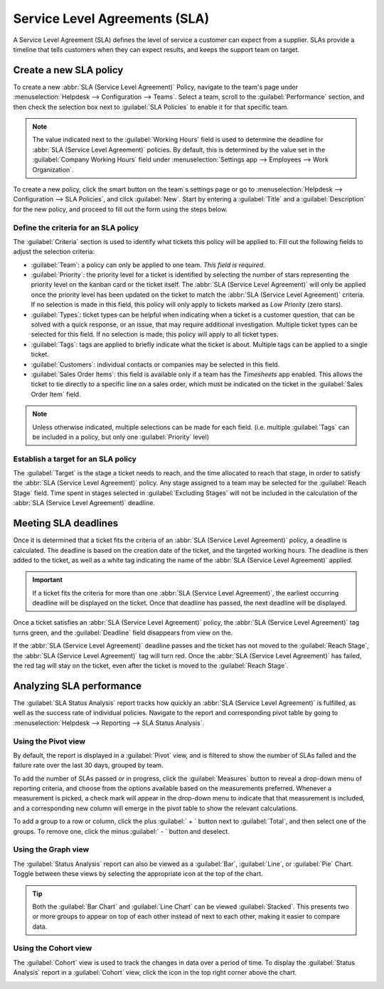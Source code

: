 ==============================
Service Level Agreements (SLA)
==============================

A Service Level Agreement (SLA) defines the level of service a customer can expect from a supplier.
SLAs provide a timeline that tells customers when they can expect results, and keeps the support
team on target.

Create a new SLA policy
=======================

To create a new :abbr:`SLA (Service Level Agreement)` Policy, navigate to the team's page under
:menuselection:`Helpdesk --> Configuration --> Teams`. Select a team, scroll to the
:guilabel:`Performance` section, and then check the selection box next to :guilabel:`SLA Policies`
to enable it for that specific team.

.. image:: sla/sla-enable.png
   :align: center
   :alt: View of a team page in Helpdesk focusing on the SLA Policies setting

.. note::
   The value indicated next to the :guilabel:`Working Hours` field is used to determine the
   deadline for :abbr:`SLA (Service Level Agreement)` policies. By default, this is determined by
   the value set in the :guilabel:`Company Working Hours` field under :menuselection:`Settings app
   --> Employees --> Work Organization`.

To create a new policy, click the smart button on the team`s settings page or go to
:menuselection:`Helpdesk -->  Configuration --> SLA Policies`, and click :guilabel:`New`. Start by
entering a :guilabel:`Title` and a :guilabel:`Description` for the new policy, and proceed to fill
out the form using the steps below.

Define the criteria for an SLA policy
-------------------------------------

The :guilabel:`Criteria` section is used to identify what tickets this policy will be applied to.
Fill out the following fields to adjust the selection criteria:

- :guilabel:`Team`: a policy can only be applied to one team. *This field is required.*
- :guilabel:`Priority`: the priority level for a ticket is identified by selecting the number of
  stars representing the priority level on the kanban card or the ticket itself. The :abbr:`SLA
  (Service Level Agreement)` will only be applied once the priority level has been updated on the
  ticket to match the :abbr:`SLA (Service Level Agreement)` criteria. If no selection is made in
  this field, this policy will only apply to tickets marked as `Low Priority` (zero stars).
- :guilabel:`Types`: ticket types can be helpful when indicating when a ticket is a
  customer question, that can be solved with a quick response, or an issue, that may require
  additional investigation. Multiple ticket types can be selected for this field. If no
  selection is made, this policy will apply to all ticket types.
- :guilabel:`Tags`: tags are applied to briefly indicate what the ticket is about. Multiple tags
  can be applied to a single ticket.
- :guilabel:`Customers`: individual contacts or companies may be selected in this field.
- :guilabel:`Sales Order Items`: this field is available only if a team has the *Timesheets* app
  enabled. This allows the ticket to tie directly to a specific line on a sales order, which must
  be indicated on the ticket in the :guilabel:`Sales Order Item` field.

.. note::
   Unless otherwise indicated, multiple selections can be made for each field. (i.e. multiple
   :guilabel:`Tags` can be included in a policy, but only one :guilabel:`Priority` level)

.. image:: sla/sla-create-new.png
   :align: center
   :alt: View of a blank SLA policy record

Establish a target for an SLA policy
------------------------------------

The :guilabel:`Target` is the stage a ticket needs to reach, and the time allocated to reach that
stage, in order to satisfy the :abbr:`SLA (Service Level Agreement)` policy. Any stage assigned to a
team may be selected for the :guilabel:`Reach Stage` field. Time spent in stages selected in
:guilabel:`Excluding Stages` will not be included in the calculation of the :abbr:`SLA (Service
Level Agreement)` deadline.

.. example::
   An :abbr:`SLA (Service Level Agreement)` titled `8 Hours to Close` tracks the working time before
   a ticket is completed, and would have `Solved` as the :guilabel:`Reach Stage`. However, if the
   :abbr:`SLA (Service Level Agreement)` was titled `2 Days to Start`, it tracks the working time
   before work on a ticket has begun, and would have `In Progress` as the :guilabel:`Reach Stage`.

Meeting SLA deadlines
=====================

Once it is determined that a ticket fits the criteria of an :abbr:`SLA (Service Level Agreement)`
policy, a deadline is calculated. The deadline is based on the creation date of the ticket, and the
targeted working hours. The deadline is then added to the ticket, as well as a white tag indicating
the name of the :abbr:`SLA (Service Level Agreement)` applied.

.. image:: sla/sla-open-deadline.png
   :align: center
   :alt: View of a ticket's form emphasizing an open SLA deadline on a ticket in Odoo Helpdesk

.. important::
   If a ticket fits the criteria for more than one :abbr:`SLA (Service Level Agreement)`, the
   earliest occurring deadline will be displayed on the ticket. Once that deadline has passed, the
   next deadline will be displayed.

Once a ticket satisfies an :abbr:`SLA (Service Level Agreement)` policy, the :abbr:`SLA (Service
Level Agreement)` tag turns green, and the :guilabel:`Deadline` field disappears from view on the.

.. image:: sla/sla-deadline.png
   :align: center
   :alt: View of a ticket's form emphasizing a satisfied SLA in Odoo Helpdesk

If the :abbr:`SLA (Service Level Agreement)` deadline passes and the ticket has not moved to the
:guilabel:`Reach Stage`, the :abbr:`SLA (Service Level Agreement)` tag will turn red. Once the
:abbr:`SLA (Service Level Agreement)` has failed, the red tag will stay on the ticket, even after
the ticket is moved to the :guilabel:`Reach Stage`.

.. image:: sla/sla-passing-failing.png
   :align: center
   :alt: View of a ticket's form with a failing and passing SLA in Odoo Helpdesk

Analyzing SLA performance
=========================

The :guilabel:`SLA Status Analysis` report tracks how quickly an :abbr:`SLA (Service Level
Agreement)` is fulfilled, as well as the success rate of individual policies. Navigate to the report
and corresponding pivot table by going to :menuselection:`Helpdesk --> Reporting --> SLA Status
Analysis`.

Using the Pivot view
--------------------

By default, the report is displayed in a :guilabel:`Pivot` view, and is filtered to show the number
of SLAs failed and the failure rate over the last 30 days, grouped by team.

.. image:: sla/sla-status-analysis.png
   :align: center
   :alt: View of the SLA status analysis report in Odoo Helpdesk

To add the number of SLAs passed or in progress, click the :guilabel:`Measures` button to reveal a
drop-down menu of reporting criteria, and choose from the options available based on the
measurements preferred. Whenever a measurement is picked, a check mark will appear in the drop-down
menu to indicate that that measurement is included, and a corresponding new column will emerge in
the pivot table to show the relevant calculations.

To add a group to a row or column, click the plus :guilabel:` + ` button next to
:guilabel:`Total`, and then select one of the groups. To remove one, click the minus :guilabel:` - `
button and deselect.

Using the Graph view
--------------------

The :guilabel:`Status Analysis` report can also be viewed as a :guilabel:`Bar`, :guilabel:`Line`, or
:guilabel:`Pie` Chart. Toggle between these views by selecting the appropriate icon at the top of
the chart.

.. tabs::

   .. tab:: Bar Chart

       .. image:: sla/sla-report-bar.png
          :align: center
          :alt: View of the SLA status analysis report in bar view

   .. tab:: Line Chart

       .. image:: sla/sla-report-line.png
          :align: center
          :alt: View of the SLA status analysis report in line view

   .. tab:: Pie Chart

       .. image:: sla/sla-report-pie.png
          :align: center
          :alt: View of the SLA status analysis report in pie chart view

.. tip::
   Both the :guilabel:`Bar Chart` and :guilabel:`Line Chart` can be viewed :guilabel:`Stacked`.
   This presents two or more groups to appear on top of each other instead of next to each other,
   making it easier to compare data.

Using the Cohort view
---------------------

The :guilabel:`Cohort` view is used to track the changes in data over a period of time. To display
the :guilabel:`Status Analysis` report in a :guilabel:`Cohort` view, click the icon in the top right
corner above the chart.

.. image:: sla/sla-report-cohort.png
   :align: center
   :alt: View of the SLA status analysis report in cohort view

.. seealso::
   - :ref:`Reporting views <reporting/views>`
   - :doc:`Allow customers to close their tickets
     </applications/services/helpdesk/advanced/close_tickets>`
